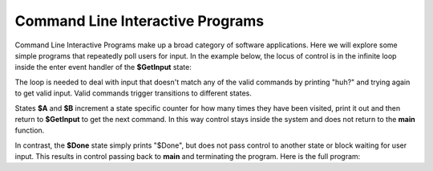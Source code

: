 
Command Line Interactive Programs 
=================================

Command Line Interactive Programs make up a broad category of software applications.
Here we will explore some simple programs that repeatedly poll
users for input. In the example below, the locus of control is in the infinite loop 
inside the enter event handler of the **$GetInput** state: 

.. code-block::
    :caption: todo

    $GetInput
        |>| 
            loop {
                print("Next state? (a|b|quit)")
                var next_state = input()
                next_state ?~
                    ~/a/ -> $A :>
                    ~/b/ -> $B :>
                    ~/quit/ -> $Done :>
                    : print("huh?") :|
            } ^
            
The loop is needed to deal with input that doesn't match any of the valid 
commands by printing "huh?" and 
trying again to get valid input. Valid commands trigger transitions to different states.

States **$A** and **$B** increment a state specific counter for how many times they have
been visited, print it out and then return to **$GetInput** to get the next command. In this 
way control stays inside the system and does not return to the **main** function. 

.. code-block::
    :caption: todo

    -machine-

    ...

    $A
        |>| 
            a_count = a_count + 1
            print("$A visit #" + str(a_count))
            -> $GetInput ^

    $B
        |>| 
            b_count = b_count + 1
            print("$B visit #" + str(b_count))
            -> $GetInput ^
    ...

    -domain-

    var a_count = 0
    var b_count = 0

In contrast, the **$Done** state simply prints "$Done", but does not pass control to 
another state or block waiting for user input. This results in control passing back 
to **main** and terminating the program. Here is the full program: 

.. code-block::
    :caption: todo

    $Done 
        |>| 
            print("Done") ^

.. code-block::
    :caption: todo

    `import signal`
    `import sys`

    fn main {
        #CliProgram()
    }

    #CliProgram

        -machine-

        $GetInput
            |>| 
                loop {
                    print("Next state? (a|b|quit)")
                    var next_state = input()
                    next_state ?~
                        ~/a/ -> $A :>
                        ~/b/ -> $B :>
                        ~/quit/ -> $Done :>
                        : print("huh?") :|
                } ^
        
        $A
            |>| 
                a_count = a_count + 1
                print("$A visit #" + str(a_count))
                -> $GetInput ^

        $B
            |>| 
                b_count = b_count + 1
                print("$B visit #" + str(b_count))
                -> $GetInput ^

        $Done 
            |>| 
                print("$Done") ^

        -domain-

        var a_count = 0
        var b_count = 0

    ##


.. code-block::
    :caption: todo

    Next state? (a|b|quit)
    a
    $A visit #1
    Next state? (a|b|quit)
    a
    $A visit #2
    Next state? (a|b|quit)
    b
    $B visit #1
    Next state? (a|b|quit)
    q
    huh?
    Next state? (a|b|quit)
    quit
    $Done